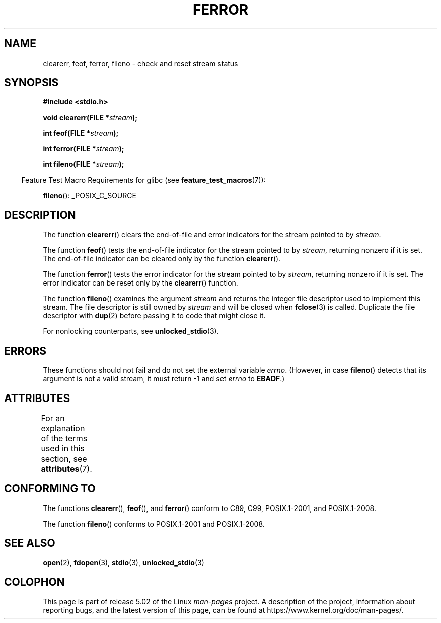 .\" Copyright (c) 1990, 1991 The Regents of the University of California.
.\" All rights reserved.
.\"
.\" This code is derived from software contributed to Berkeley by
.\" Chris Torek and the American National Standards Committee X3,
.\" on Information Processing Systems.
.\"
.\" %%%LICENSE_START(BSD_4_CLAUSE_UCB)
.\" Redistribution and use in source and binary forms, with or without
.\" modification, are permitted provided that the following conditions
.\" are met:
.\" 1. Redistributions of source code must retain the above copyright
.\"    notice, this list of conditions and the following disclaimer.
.\" 2. Redistributions in binary form must reproduce the above copyright
.\"    notice, this list of conditions and the following disclaimer in the
.\"    documentation and/or other materials provided with the distribution.
.\" 3. All advertising materials mentioning features or use of this software
.\"    must display the following acknowledgement:
.\"	This product includes software developed by the University of
.\"	California, Berkeley and its contributors.
.\" 4. Neither the name of the University nor the names of its contributors
.\"    may be used to endorse or promote products derived from this software
.\"    without specific prior written permission.
.\"
.\" THIS SOFTWARE IS PROVIDED BY THE REGENTS AND CONTRIBUTORS ``AS IS'' AND
.\" ANY EXPRESS OR IMPLIED WARRANTIES, INCLUDING, BUT NOT LIMITED TO, THE
.\" IMPLIED WARRANTIES OF MERCHANTABILITY AND FITNESS FOR A PARTICULAR PURPOSE
.\" ARE DISCLAIMED.  IN NO EVENT SHALL THE REGENTS OR CONTRIBUTORS BE LIABLE
.\" FOR ANY DIRECT, INDIRECT, INCIDENTAL, SPECIAL, EXEMPLARY, OR CONSEQUENTIAL
.\" DAMAGES (INCLUDING, BUT NOT LIMITED TO, PROCUREMENT OF SUBSTITUTE GOODS
.\" OR SERVICES; LOSS OF USE, DATA, OR PROFITS; OR BUSINESS INTERRUPTION)
.\" HOWEVER CAUSED AND ON ANY THEORY OF LIABILITY, WHETHER IN CONTRACT, STRICT
.\" LIABILITY, OR TORT (INCLUDING NEGLIGENCE OR OTHERWISE) ARISING IN ANY WAY
.\" OUT OF THE USE OF THIS SOFTWARE, EVEN IF ADVISED OF THE POSSIBILITY OF
.\" SUCH DAMAGE.
.\" %%%LICENSE_END
.\"
.\"     @(#)ferror.3	6.8 (Berkeley) 6/29/91
.\"
.\"
.\" Converted for Linux, Mon Nov 29 14:24:40 1993, faith@cs.unc.edu
.\" Added remark on EBADF for fileno, aeb, 2001-03-22
.\"
.TH FERROR 3  2019-03-06 "" "Linux Programmer's Manual"
.SH NAME
clearerr, feof, ferror, fileno \- check and reset stream status
.SH SYNOPSIS
.B #include <stdio.h>
.PP
.BI "void clearerr(FILE *" stream );
.PP
.BI "int feof(FILE *" stream );
.PP
.BI "int ferror(FILE *" stream );
.PP
.BI "int fileno(FILE *" stream );
.PP
.in -4n
Feature Test Macro Requirements for glibc (see
.BR feature_test_macros (7)):
.in
.PP
.BR fileno ():
_POSIX_C_SOURCE
.SH DESCRIPTION
The function
.BR clearerr ()
clears the end-of-file and error indicators for the stream pointed to by
.IR stream .
.PP
The function
.BR feof ()
tests the end-of-file indicator for the stream pointed to by
.IR stream ,
returning nonzero if it is set.
The end-of-file indicator can be cleared only by the function
.BR clearerr ().
.PP
The function
.BR ferror ()
tests the error indicator for the stream pointed to by
.IR stream ,
returning nonzero if it is set.
The error indicator can be reset only by the
.BR clearerr ()
function.
.PP
The function
.BR fileno ()
examines the argument
.I stream
and returns the integer file descriptor used to implement this stream.
The file descriptor is still owned by
.I stream
and will be closed when
.BR fclose (3)
is called.
Duplicate the file descriptor with
.BR dup (2)
before passing it to code that might close it.
.PP
For nonlocking counterparts, see
.BR unlocked_stdio (3).
.SH ERRORS
These functions should not fail and do not set the external variable
.IR errno .
(However, in case
.BR fileno ()
detects that its argument is not a valid stream, it must
return \-1 and set
.I errno
to
.BR EBADF .)
.SH ATTRIBUTES
For an explanation of the terms used in this section, see
.BR attributes (7).
.TS
allbox;
lbw19 lb lb
l l l.
Interface	Attribute	Value
T{
.BR clearerr (),
.BR feof (),
.br
.BR ferror (),
.BR fileno ()
T}	Thread safety	MT-Safe
.TE
.SH CONFORMING TO
The functions
.BR clearerr (),
.BR feof (),
and
.BR ferror ()
conform to C89, C99, POSIX.1-2001, and POSIX.1-2008.
.PP
The function
.BR fileno ()
conforms to POSIX.1-2001 and POSIX.1-2008.
.SH SEE ALSO
.BR open (2),
.BR fdopen (3),
.BR stdio (3),
.BR unlocked_stdio (3)
.SH COLOPHON
This page is part of release 5.02 of the Linux
.I man-pages
project.
A description of the project,
information about reporting bugs,
and the latest version of this page,
can be found at
\%https://www.kernel.org/doc/man\-pages/.
